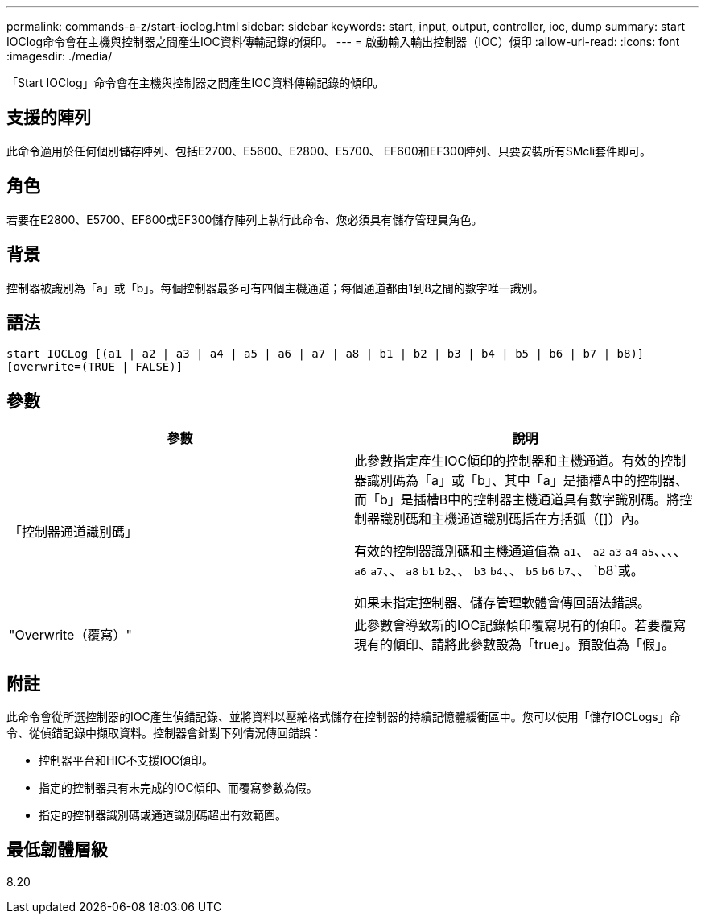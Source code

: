 ---
permalink: commands-a-z/start-ioclog.html 
sidebar: sidebar 
keywords: start, input, output, controller, ioc, dump 
summary: start IOClog命令會在主機與控制器之間產生IOC資料傳輸記錄的傾印。 
---
= 啟動輸入輸出控制器（IOC）傾印
:allow-uri-read: 
:icons: font
:imagesdir: ./media/


[role="lead"]
「Start IOClog」命令會在主機與控制器之間產生IOC資料傳輸記錄的傾印。



== 支援的陣列

此命令適用於任何個別儲存陣列、包括E2700、E5600、E2800、E5700、 EF600和EF300陣列、只要安裝所有SMcli套件即可。



== 角色

若要在E2800、E5700、EF600或EF300儲存陣列上執行此命令、您必須具有儲存管理員角色。



== 背景

控制器被識別為「a」或「b」。每個控制器最多可有四個主機通道；每個通道都由1到8之間的數字唯一識別。



== 語法

[listing]
----
start IOCLog [(a1 | a2 | a3 | a4 | a5 | a6 | a7 | a8 | b1 | b2 | b3 | b4 | b5 | b6 | b7 | b8)]
[overwrite=(TRUE | FALSE)]
----


== 參數

[cols="2*"]
|===
| 參數 | 說明 


 a| 
「控制器通道識別碼」
 a| 
此參數指定產生IOC傾印的控制器和主機通道。有效的控制器識別碼為「a」或「b」、其中「a」是插槽A中的控制器、而「b」是插槽B中的控制器主機通道具有數字識別碼。將控制器識別碼和主機通道識別碼括在方括弧（[]）內。

有效的控制器識別碼和主機通道值為 `a1`、 `a2` `a3` `a4` `a5`、、、、 `a6` `a7`、、 `a8` `b1` `b2`、、 `b3` `b4`、、 `b5` `b6` `b7`、、 `b8`或。

如果未指定控制器、儲存管理軟體會傳回語法錯誤。



 a| 
"Overwrite（覆寫）"
 a| 
此參數會導致新的IOC記錄傾印覆寫現有的傾印。若要覆寫現有的傾印、請將此參數設為「true」。預設值為「假」。

|===


== 附註

此命令會從所選控制器的IOC產生偵錯記錄、並將資料以壓縮格式儲存在控制器的持續記憶體緩衝區中。您可以使用「儲存IOCLogs」命令、從偵錯記錄中擷取資料。控制器會針對下列情況傳回錯誤：

* 控制器平台和HIC不支援IOC傾印。
* 指定的控制器具有未完成的IOC傾印、而覆寫參數為假。
* 指定的控制器識別碼或通道識別碼超出有效範圍。




== 最低韌體層級

8.20
